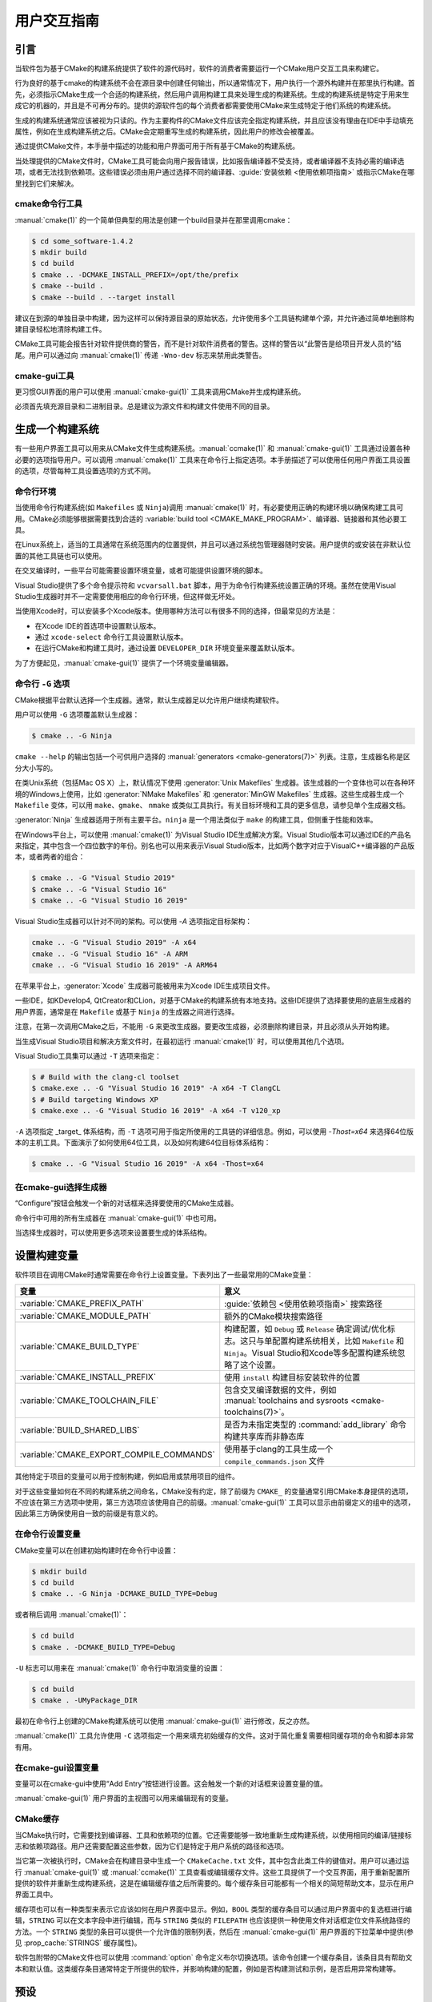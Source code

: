 用户交互指南
**********************

.. only:: html

   .. contents::

引言
============

当软件包为基于CMake的构建系统提供了软件的源代码时，软件的消费者需要运行一个CMake用户交互工具来构建它。

行为良好的基于cmake的构建系统不会在源目录中创建任何输出，所以通常情况下，用户执行一个源外构建并在那里执行构建。首先，必须指示CMake生成一个合适的构建系统，然后用户调用构建工具来处理生成的构建系统。生成的构建系统是特定于用来生成它的机器的，并且是不可再分布的。提供的源软件包的每个消费者都需要使用CMake来生成特定于他们系统的构建系统。

生成的构建系统通常应该被视为只读的。作为主要构件的CMake文件应该完全指定构建系统，并且应该没有理由在IDE中手动填充属性，例如在生成构建系统之后。CMake会定期重写生成的构建系统，因此用户的修改会被覆盖。

通过提供CMake文件，本手册中描述的功能和用户界面可用于所有基于CMake的构建系统。

当处理提供的CMake文件时，CMake工具可能会向用户报告错误，比如报告编译器不受支持，或者编译器不支持必需的编译选项，或者无法找到依赖项。这些错误必须由用户通过选择不同的编译器、:guide:`安装依赖 <使用依赖项指南>` 或指示CMake在哪里找到它们来解决。

cmake命令行工具
-----------------------

:manual:`cmake(1)` 的一个简单但典型的用法是创建一个build目录并在那里调用cmake：

.. code-block:: console

  $ cd some_software-1.4.2
  $ mkdir build
  $ cd build
  $ cmake .. -DCMAKE_INSTALL_PREFIX=/opt/the/prefix
  $ cmake --build .
  $ cmake --build . --target install

建议在到源的单独目录中构建，因为这样可以保持源目录的原始状态，允许使用多个工具链构建单个源，并允许通过简单地删除构建目录轻松地清除构建工件。

CMake工具可能会报告针对软件提供商的警告，而不是针对软件消费者的警告。这样的警告以“此警告是给项目开发人员的”结尾。用户可以通过向 :manual:`cmake(1)` 传递 ``-Wno-dev`` 标志来禁用此类警告。

cmake-gui工具
--------------

更习惯GUI界面的用户可以使用 :manual:`cmake-gui(1)` 工具来调用CMake并生成构建系统。

必须首先填充源目录和二进制目录。总是建议为源文件和构建文件使用不同的目录。

.. image:: GUI-Source-Binary.png
   :alt: 选择源码及二进制目录

生成一个构建系统
========================

有一些用户界面工具可以用来从CMake文件生成构建系统。:manual:`ccmake(1)` 和 :manual:`cmake-gui(1)` 工具通过设置各种必要的选项指导用户。可以调用 :manual:`cmake(1)` 工具来在命令行上指定选项。本手册描述了可以使用任何用户界面工具设置的选项，尽管每种工具设置选项的方式不同。

命令行环境
------------------------

当使用命令行构建系统(如 ``Makefiles`` 或 ``Ninja``)调用 :manual:`cmake(1)` 时，有必要使用正确的构建环境以确保构建工具可用。CMake必须能够根据需要找到合适的 :variable:`build tool <CMAKE_MAKE_PROGRAM>`、编译器、链接器和其他必要工具。

在Linux系统上，适当的工具通常在系统范围内的位置提供，并且可以通过系统包管理器随时安装。用户提供的或安装在非默认位置的其他工具链也可以使用。

在交叉编译时，一些平台可能需要设置环境变量，或者可能提供设置环境的脚本。

Visual Studio提供了多个命令提示符和 ``vcvarsall.bat`` 脚本，用于为命令行构建系统设置正确的环境。虽然在使用Visual Studio生成器时并不一定需要使用相应的命令行环境，但这样做无坏处。

当使用Xcode时，可以安装多个Xcode版本。使用哪种方法可以有很多不同的选择，但最常见的方法是：

* 在Xcode IDE的首选项中设置默认版本。
* 通过 ``xcode-select`` 命令行工具设置默认版本。
* 在运行CMake和构建工具时，通过设置 ``DEVELOPER_DIR`` 环境变量来覆盖默认版本。

为了方便起见，:manual:`cmake-gui(1)` 提供了一个环境变量编辑器。

命令行 ``-G`` 选项
--------------------------

CMake根据平台默认选择一个生成器。通常，默认生成器足以允许用户继续构建软件。

用户可以使用 ``-G`` 选项覆盖默认生成器：

.. code-block:: console

  $ cmake .. -G Ninja

``cmake --help`` 的输出包括一个可供用户选择的 :manual:`generators <cmake-generators(7)>` 列表。注意，生成器名称是区分大小写的。

在类Unix系统（包括Mac OS X）上，默认情况下使用 :generator:`Unix Makefiles` 生成器。该生成器的一个变体也可以在各种环境的Windows上使用，比如 :generator:`NMake Makefiles` 和 :generator:`MinGW Makefiles` 生成器。这些生成器生成一个 ``Makefile`` 变体，可以用 ``make``、``gmake``、 ``nmake`` 或类似工具执行。有关目标环境和工具的更多信息，请参见单个生成器文档。

:generator:`Ninja` 生成器适用于所有主要平台。``ninja`` 是一个用法类似于 ``make`` 的构建工具，但侧重于性能和效率。

在Windows平台上，可以使用 :manual:`cmake(1)` 为Visual Studio IDE生成解决方案。Visual Studio版本可以通过IDE的产品名来指定，其中包含一个四位数字的年份。别名也可以用来表示Visual Studio版本，比如两个数字对应于VisualC++编译器的产品版本，或者两者的组合：

.. code-block:: console

  $ cmake .. -G "Visual Studio 2019"
  $ cmake .. -G "Visual Studio 16"
  $ cmake .. -G "Visual Studio 16 2019"

Visual Studio生成器可以针对不同的架构。可以使用 `-A` 选项指定目标架构：

.. code-block:: console

  cmake .. -G "Visual Studio 2019" -A x64
  cmake .. -G "Visual Studio 16" -A ARM
  cmake .. -G "Visual Studio 16 2019" -A ARM64

在苹果平台上，:generator:`Xcode` 生成器可能被用来为Xcode IDE生成项目文件。

一些IDE，如KDevelop4, QtCreator和CLion，对基于CMake的构建系统有本地支持。这些IDE提供了选择要使用的底层生成器的用户界面，通常是在 ``Makefile`` 或基于 ``Ninja`` 的生成器之间进行选择。

注意，在第一次调用CMake之后，不能用 ``-G`` 来更改生成器。要更改生成器，必须删除构建目录，并且必须从头开始构建。

当生成Visual Studio项目和解决方案文件时，在最初运行 :manual:`cmake(1)` 时，可以使用其他几个选项。

Visual Studio工具集可以通过 ``-T`` 选项来指定：

.. code-block:: console

    $ # Build with the clang-cl toolset
    $ cmake.exe .. -G "Visual Studio 16 2019" -A x64 -T ClangCL
    $ # Build targeting Windows XP
    $ cmake.exe .. -G "Visual Studio 16 2019" -A x64 -T v120_xp

``-A`` 选项指定 _target_ 体系结构，而 ``-T`` 选项可用于指定所使用的工具链的详细信息。例如，可以使用 `-Thost=x64` 来选择64位版本的主机工具。下面演示了如何使用64位工具，以及如何构建64位目标体系结构：

.. code-block:: console

    $ cmake .. -G "Visual Studio 16 2019" -A x64 -Thost=x64

在cmake-gui选择生成器
---------------------------------

“Configure”按钮会触发一个新的对话框来选择要使用的CMake生成器。

.. image:: GUI-Configure-Dialog.png
   :alt: 配置一个生成器

命令行中可用的所有生成器在 :manual:`cmake-gui(1)` 中也可用。

.. image:: GUI-Choose-Generator.png
   :alt: 选择一个生成器

当选择生成器时，可以使用更多选项来设置要生成的体系结构。

.. image:: VS-Choose-Arch.png
   :alt: 选择Visual Studio生成器的体系结构

.. _`Setting Build Variables`:

设置构建变量
=======================

软件项目在调用CMake时通常需要在命令行上设置变量。下表列出了一些最常用的CMake变量：

========================================== ============================================================
 变量                                       意义
========================================== ============================================================
 :variable:`CMAKE_PREFIX_PATH`              :guide:`依赖包 <使用依赖项指南>` 搜索路径
 :variable:`CMAKE_MODULE_PATH`              额外的CMake模块搜索路径
 :variable:`CMAKE_BUILD_TYPE`               构建配置，如 ``Debug`` 或 ``Release`` 确定调试/优化标志。这只与单配置构建系统相关，比如 ``Makefile`` 和 ``Ninja``。Visual Studio和Xcode等多配置构建系统忽略了这个设置。
 :variable:`CMAKE_INSTALL_PREFIX`           使用 ``install`` 构建目标安装软件的位置
 :variable:`CMAKE_TOOLCHAIN_FILE`           包含交叉编译数据的文件，例如 :manual:`toolchains and sysroots <cmake-toolchains(7)>`。
 :variable:`BUILD_SHARED_LIBS`              是否为未指定类型的 :command:`add_library` 命令构建共享库而非静态库
 :variable:`CMAKE_EXPORT_COMPILE_COMMANDS`  使用基于clang的工具生成一个 ``compile_commands.json`` 文件
========================================== ============================================================

其他特定于项目的变量可以用于控制构建，例如启用或禁用项目的组件。

对于这些变量如何在不同的构建系统之间命名，CMake没有约定，除了前缀为 ``CMAKE_`` 的变量通常引用CMake本身提供的选项，不应该在第三方选项中使用，第三方选项应该使用自己的前缀。:manual:`cmake-gui(1)` 工具可以显示由前缀定义的组中的选项，因此第三方确保使用自一致的前缀是有意义的。

在命令行设置变量
-------------------------------------

CMake变量可以在创建初始构建时在命令行中设置：

.. code-block:: console

    $ mkdir build
    $ cd build
    $ cmake .. -G Ninja -DCMAKE_BUILD_TYPE=Debug

或者稍后调用 :manual:`cmake(1)`：

.. code-block:: console

    $ cd build
    $ cmake . -DCMAKE_BUILD_TYPE=Debug

``-U`` 标志可以用来在 :manual:`cmake(1)` 命令行中取消变量的设置：

.. code-block:: console

    $ cd build
    $ cmake . -UMyPackage_DIR

最初在命令行上创建的CMake构建系统可以使用 :manual:`cmake-gui(1)` 进行修改，反之亦然。

:manual:`cmake(1)` 工具允许使用 ``-C`` 选项指定一个用来填充初始缓存的文件。这对于简化重复需要相同缓存项的命令和脚本非常有用。

在cmake-gui设置变量
--------------------------------

变量可以在cmake-gui中使用“Add Entry”按钮进行设置。这会触发一个新的对话框来设置变量的值。

.. image:: GUI-Add-Entry.png
   :alt: 编辑一个缓存项

:manual:`cmake-gui(1)` 用户界面的主视图可以用来编辑现有的变量。

CMake缓存
---------------

当CMake执行时，它需要找到编译器、工具和依赖项的位置。它还需要能够一致地重新生成构建系统，以使用相同的编译/链接标志和依赖项路径。用户还需要配置这些参数，因为它们是特定于用户系统的路径和选项。

当它第一次被执行时，CMake会在构建目录中生成一个 ``CMakeCache.txt`` 文件，其中包含此类工件的键值对。用户可以通过运行 :manual:`cmake-gui(1)` 或 :manual:`ccmake(1)` 工具查看或编辑缓存文件。这些工具提供了一个交互界面，用于重新配置所提供的软件并重新生成构建系统，这是在编辑缓存值之后所需要的。每个缓存条目可能都有一个相关的简短帮助文本，显示在用户界面工具中。

缓存项也可以有一种类型来表示它应该如何在用户界面中显示。例如，``BOOL`` 类型的缓存条目可以通过用户界面中的复选框进行编辑，``STRING`` 可以在文本字段中进行编辑，而与 ``STRING`` 类似的 ``FILEPATH`` 也应该提供一种使用文件对话框定位文件系统路径的方法。一个 ``STRING`` 类型的条目可以提供一个允许值的限制列表，然后在 :manual:`cmake-gui(1)` 用户界面的下拉菜单中提供(参见 :prop_cache:`STRINGS` 缓存属性)。

软件包附带的CMake文件也可以使用 :command:`option` 命令定义布尔切换选项。该命令创建一个缓存条目，该条目具有帮助文本和默认值。这类缓存条目通常特定于所提供的软件，并影响构建的配置，例如是否构建测试和示例，是否启用异常构建等。

预设
=======

CMake理解一个文件，``CMakePresets.json``，以及它的用户特定对等体 ``CMakeUserPresets.json``，用于保存常用配置设置的预设。这些预设可以设置构建目录、生成器、缓存变量、环境变量和其他命令行选项。所有这些选项都可以被用户覆盖。``CMakePresets.json`` 格式的详细信息在 :manual:`cmake-presets(7)` 手册中列出。

在命令行使用预设
---------------------------------

当使用 :manual:`cmake(1)` 命令行工具时，可以使用 ``--preset`` 选项来调用预置。如果指定了 ``--preset```，则不需要生成器和构建目录，但可以指定以覆盖它们。例如，如果你有以下 ``CMakePresets.json`` 文件:

.. code-block:: json

  {
    "version": 1,
    "configurePresets": [
      {
        "name": "ninja-release",
        "binaryDir": "${sourceDir}/build/${presetName}",
        "generator": "Ninja",
        "cacheVariables": {
          "CMAKE_BUILD_TYPE": "Release"
        }
      }
    ]
  }

然后运行以下命令:

.. code-block:: console

  cmake -S /path/to/source --preset=ninja-release

这将使用 :generator:`Ninja` 生成器在 ``/path/to/source/build/ninja-release`` 中生成一个构建目录，并将 :variable:`CMAKE_BUILD_TYPE` 设置为 ``Release``。

如果你想查看可用预设的列表，你可以运行:

.. code-block:: console

  cmake -S /path/to/source --list-presets

这将列出 ``/path/to/source/CMakePresets.json`` 及 ``/path/to/source/CMakeUsersPresets.json`` 中可用的预设，而不是生成构建树。

在cmake-gui使用预设
--------------------------

如果一个项目有可用的预设，包括 ``CMakePresets.json`` 或 ``CMakeUserPresets.json``，预设列表将出现在 :manual:`cmake-gui(1)` 的下拉菜单中，在源目录和二进制目录之间。选择预置会设置二进制目录、生成器、环境变量和缓存变量，但是在选择预置之后，可以覆盖所有这些选项。

调用构建系统
========================

生成构建系统之后，可以通过调用特定的构建工具来构建软件。在IDE生成器的情况下，这可能涉及将生成的项目文件加载到IDE中以调用构建。

CMake知道调用构建所需的特定构建工具，所以一般来说，要在生成后从命令行构建构建系统或项目，可以在构建目录中调用以下命令：

.. code-block:: console

  $ cmake --build .

``--build`` 标志为 :manual:`cmake(1)` 工具启用特定的操作模式。它调用与 :manual:`generator <cmake-generators(7)>` 相关的 :variable:`CMAKE_MAKE_PROGRAM` 命令，或者用户配置的构建工具。

``--build`` 模式还接受参数 ``--target`` 来指定要构建的特定目标，例如特定库、可执行或自定义目标，或特定的特殊目标，如 ``install``：

.. code-block:: console

  $ cmake --build . --target myexe

在多配置生成器的情况下，``--build`` 模式也接受 ``--config`` 参数来指定要构建的特定配置：

.. code-block:: console

  $ cmake --build . --target myexe --config Release

如果生成器生成一个特定于使用 :variable:`CMAKE_BUILD_TYPE` 变量调用cmake时所选择的配置的构建系统，则 ``--config`` 选项无效。

一些构建系统忽略了构建过程中调用的命令行细节。``--verbose`` 标志可以用来显示这些命令行：

.. code-block:: console

  $ cmake --build . --target myexe --verbose

通过在 ``--`` 之后列出特定的命令行选项，``--build`` 模式还可以将特定的命令行选项传递给底层构建工具。这对于为构建工具指定选项很有用，比如在作业失败后继续构建，而CMake不提供高级用户界面。

对于所有生成器，在调用CMake之后都可以运行底层构建工具。例如，``make`` 可能在使用 :generator:`Unix Makefiles` 生成器生成后执行，以调用构建，或者 ``ninja`` 在使用 :generator:`Ninja` 生成器生成后执行。IDE构建系统通常为构建项目提供命令行工具，该项目也可以被调用。

选择一个目标
------------------

CMake文件中描述的每个可执行文件和库都是一个构建目标，构建系统可以描述定制的目标，要么供内部使用，要么供用户使用，例如用于创建文档。

CMake为提供CMake文件的所有构建系统提供了一些内置目标。

``all``
  ``Makefile`` 和 ``Ninja`` 生成器使用的默认目标。构建构建系统中的所有目标，除了那些被它们的 :prop_tgt:`EXCLUDE_FROM_ALL` 目标属性或 :prop_dir:`EXCLUDE_FROM_ALL` 目录属性排除的目标。名称`ALL_BUILD`用于Xcode和Visual Studio生成器。
``help``
  列出可用于生成的目标。当使用 :generator:`Unix Makefiles` 或 :generator:`Ninja` 生成器时，可以使用此目标，并且确切的输出是特定于工具的。
``clean``
  删除已构建的目标文件和其他输出文件。基于 ``Makefile`` 的生成器为每个目录创建一个 ``clean`` 目标，以便可以清理单个目录。``Ninja`` 工具提供了自己的颗粒 ``-t clean``  系统。
``test``
  运行测试。只有在CMake文件提供基于CTest的测试时，此目标才自动可用。请参见 `运行测试`_。
``install``
  安装软件。这个目标只有在软件使用 :command:`install` 命令定义安装规则时才自动可用。请参见 `软件安装`_。
``package``
  创建一个二进制包。这个目标只有在CMake文件提供基于CPack的包时才自动可用。
``package_source``
  创建源包。这个目标只有在CMake文件提供基于CPack的包时才自动可用。

对于基于 ``Makefile`` 的系统，提供了二进制构建目标的 ``/fast`` 变体。 ``/fast`` 变体用于构建指定的目标，而不考虑其依赖关系。不检查依赖项，如果过期也不会重新生成依赖项。:generator:`Ninja` 生成器在检查依赖项时速度足够快，以确保没有为该生成器提供此类目标。

基于 ``Makefile`` 的系统还提供构建目标来预处理、组装和编译特定目录中的单个文件。

.. code-block:: console

  $ make foo.cpp.i
  $ make foo.cpp.s
  $ make foo.cpp.o

文件扩展名内置到目标名称中，因为可能存在另一个具有相同名称但扩展名不同的文件。但是，还提供了没有文件扩展名的构建目标。

.. code-block:: console

  $ make foo.i
  $ make foo.s
  $ make foo.o

在包含 ``foo.c`` 和 ``foo.cpp`` 的构建系统中，构建 ``foo.i`` 将预处理这两个文件。

指定一个构建程序
--------------------------

``--build`` 模式调用的程序由 :variable:`CMAKE_MAKE_PROGRAM` 变量决定。对于大多数生成器，不需要配置特定的程序。

===================== =========================== ===========================
      生成器              默认构建程序                    其他替代     
===================== =========================== ===========================
 XCode                 ``xcodebuild``
 Unix Makefiles        ``make``
 NMake Makefiles       ``nmake``                   ``jom``
 NMake Makefiles JOM   ``jom``                     ``nmake``
 MinGW Makefiles       ``mingw32-make``
 MSYS Makefiles        ``make``
 Ninja                 ``ninja``
 Visual Studio         ``msbuild``
 Watcom WMake          ``wmake``
===================== =========================== ===========================

``jom`` 工具能够读取 ``NMake`` 风格的makefile并并行构建，而 ``nmake`` 工具总是串行构建。在使用 :generator:`NMake Makefiles` 生成器生成后，用户可以运行 ``jom`` 而不是 ``nmake``。如果在使用 :generator:`NMake Makefiles` 生成器时将 :variable:`CMAKE_MAKE_PROGRAM` 设置为 ``jom``，``--build`` 模式也将使用 ``jom``，为了方便起见，提供了 :generator:`NMake Makefiles JOM` 生成器以正常方式查找 ``jom``，并将其作为 :variable:`CMAKE_MAKE_PROGRAM` 使用。为了完整起见，``nmake`` 是一种替代工具，它可以处理 :generator:`NMake Makefiles JOM` 生成器的输出，但这会造就悲观。

软件安装
=====================

可以在CMake缓存中设置 :variable:`CMAKE_INSTALL_PREFIX` 变量，以指定在何处安装所提供的软件。如果提供的软件具有使用 :command:`install` 命令指定的安装规则，它们将把工件安装到该前缀中。在Windows上，默认安装位置对应于 ``ProgramFiles`` 系统目录，该目录可能是特定于体系结构的。在Unix主机上，``/usr/local`` 是默认的安装位置。

:variable:`CMAKE_INSTALL_PREFIX` 变量总是指向目标文件系统上的安装前缀。

在交叉编译或打包的场景中，sysroot是只读的，或者sysroot应该保持原始状态，可以将  :variable:`CMAKE_STAGING_PREFIX` 变量设置为实际安装文件的位置。

这些命令：

.. code-block:: console

  $ cmake .. -DCMAKE_INSTALL_PREFIX=/usr/local \
    -DCMAKE_SYSROOT=$HOME/root \
    -DCMAKE_STAGING_PREFIX=/tmp/package
  $ cmake --build .
  $ cmake --build . --target install

导致文件被安装到机器的 ``/tmp/package/lib/libfoo.so`` 等路径下。机器上的 ``/usr/local`` 位置不受影响。

一些提供的软件可能会指定 ``uninstall`` 规则，但CMake本身默认不生成这样的规则。

运行测试
=============

:manual:`ctest(1)` 工具随CMake发行版一起提供，用于执行所提供的测试并报告结果。尽管提供了 ``test`` 构建目标以运行所有可用的测试，但 :manual:`ctest(1)` 工具也允许对运行哪些测试、如何运行它们以及如何报告结果进行细粒度控制。在构建目录中执行 :manual:`ctest(1)` 相当于运行 ``test`` 目标：

.. code-block:: console

  $ ctest

可以传递正则表达式来只运行与该表达式匹配的测试。只运行以 ``Qt`` 命名的测试：

.. code-block:: console

  $ ctest -R Qt

正则表达式也可以排除测试。只运行名称中没有 ``Qt`` 的测试：

.. code-block:: console

  $ ctest -E Qt

通过向 :manual:`ctest(1)` 传递 ``-j`` 参数，测试可以并行运行：

.. code-block:: console

  $ ctest -R Qt -j8

也可以设置环境变量 :envvar:`CTEST_PARALLEL_LEVEL` 以避免传递 ``-j``。

默认情况下，:manual:`ctest(1)` 不打印测试的输出。命令行参数 ``-V`` (或 ``--verbose``)启用verbose模式以打印所有测试的输出。``--output-on-failure`` 选项仅打印失败测试的测试输出。可以将环境变量 :envvar:`CTEST_OUTPUT_ON_FAILURE` 设置为 ``1``，作为将 ``--output-on-failure`` 选项传递给 :manual:`ctest(1)` 的替代方法。
